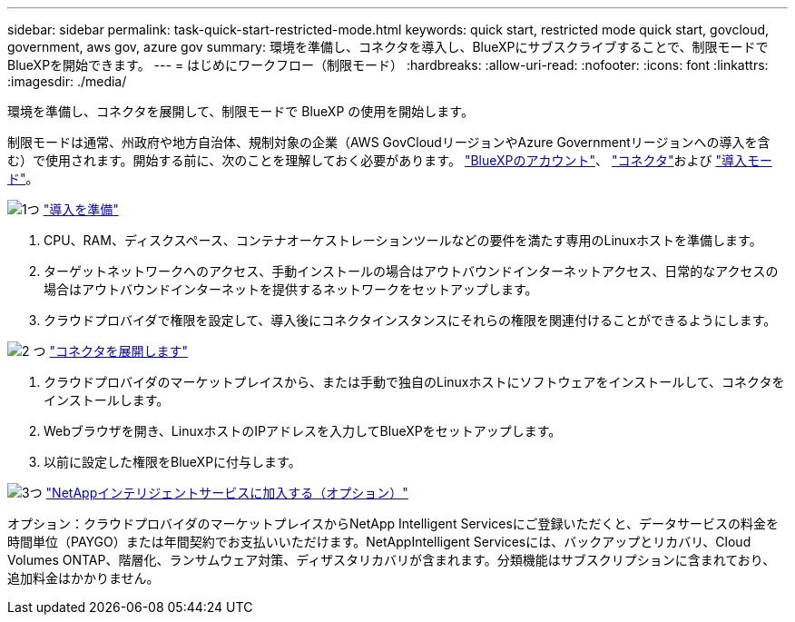 ---
sidebar: sidebar 
permalink: task-quick-start-restricted-mode.html 
keywords: quick start, restricted mode quick start, govcloud, government, aws gov, azure gov 
summary: 環境を準備し、コネクタを導入し、BlueXPにサブスクライブすることで、制限モードでBlueXPを開始できます。 
---
= はじめにワークフロー（制限モード）
:hardbreaks:
:allow-uri-read: 
:nofooter: 
:icons: font
:linkattrs: 
:imagesdir: ./media/


[role="lead"]
環境を準備し、コネクタを展開して、制限モードで BlueXP の使用を開始します。

制限モードは通常、州政府や地方自治体、規制対象の企業（AWS GovCloudリージョンやAzure Governmentリージョンへの導入を含む）で使用されます。開始する前に、次のことを理解しておく必要があります。 link:concept-netapp-accounts.html["BlueXPのアカウント"]、 link:concept-connectors.html["コネクタ"]および link:concept-modes.html["導入モード"]。

.image:https://raw.githubusercontent.com/NetAppDocs/common/main/media/number-1.png["1つ"] link:task-prepare-restricted-mode.html["導入を準備"]
[role="quick-margin-list"]
. CPU、RAM、ディスクスペース、コンテナオーケストレーションツールなどの要件を満たす専用のLinuxホストを準備します。
. ターゲットネットワークへのアクセス、手動インストールの場合はアウトバウンドインターネットアクセス、日常的なアクセスの場合はアウトバウンドインターネットを提供するネットワークをセットアップします。
. クラウドプロバイダで権限を設定して、導入後にコネクタインスタンスにそれらの権限を関連付けることができるようにします。


.image:https://raw.githubusercontent.com/NetAppDocs/common/main/media/number-2.png["2 つ"] link:task-install-restricted-mode.html["コネクタを展開します"]
[role="quick-margin-list"]
. クラウドプロバイダのマーケットプレイスから、または手動で独自のLinuxホストにソフトウェアをインストールして、コネクタをインストールします。
. Webブラウザを開き、LinuxホストのIPアドレスを入力してBlueXPをセットアップします。
. 以前に設定した権限をBlueXPに付与します。


.image:https://raw.githubusercontent.com/NetAppDocs/common/main/media/number-3.png["3つ"] link:task-subscribe-restricted-mode.html["NetAppインテリジェントサービスに加入する（オプション）"]
[role="quick-margin-para"]
オプション：クラウドプロバイダのマーケットプレイスからNetApp Intelligent Servicesにご登録いただくと、データサービスの料金を時間単位（PAYGO）または年間契約でお支払いいただけます。NetAppIntelligent Servicesには、バックアップとリカバリ、Cloud Volumes ONTAP、階層化、ランサムウェア対策、ディザスタリカバリが含まれます。分類機能はサブスクリプションに含まれており、追加料金はかかりません。
